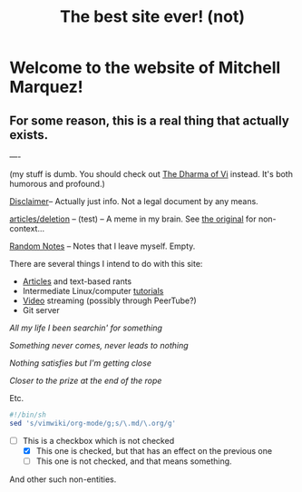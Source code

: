 #+TITLE: The best site ever! (not)
#+OPTIONS: toc:nil title:nil
#+LINK_HOME: index.html

* Welcome to the website of Mitchell Marquez!

** For some reason, this is a real thing that actually exists.

----

(my stuff is dumb. You should check out [[https://blog.samwhited.com/2015/04/the-dharma-of-vi/][The Dharma of Vi]] instead. It's both humorous and profound.)

[[./Disclaimer.org][Disclaimer]]-- Actually just info. Not a legal document by any means.

[[./articles/deletion.org][articles/deletion]] -- (test) -- A meme in my brain. See [[https://lukesmith.xyz/articles/deletion][the original]] for non-context...

[[./articles/musings_log.org][Random Notes]] -- Notes that I leave myself. Empty.

There are several things I intend to do with this site:

- [[./articles/index.org][Articles]] and text-based rants
- Intermediate Linux/computer [[./articles/tutorials/][tutorials]]
- [[./videos/anime/][Video]] streaming (possibly through PeerTube?)
- Git server


    /All my life I been searchin' for something/

    /Something never comes, never leads to nothing/

    /Nothing satisfies but I'm getting close/

    /Closer to the prize at the end of the rope/

Etc.

#+begin_src sh
#!/bin/sh
sed 's/vimwiki/org-mode/g;s/\.md/\.org/g'
#+end_src

- [-] This is a checkbox which is not checked
   - [X] This one is checked, but that has an effect on the previous one
   - [ ] This one is not checked, and that means something.

And other such non-entities.
